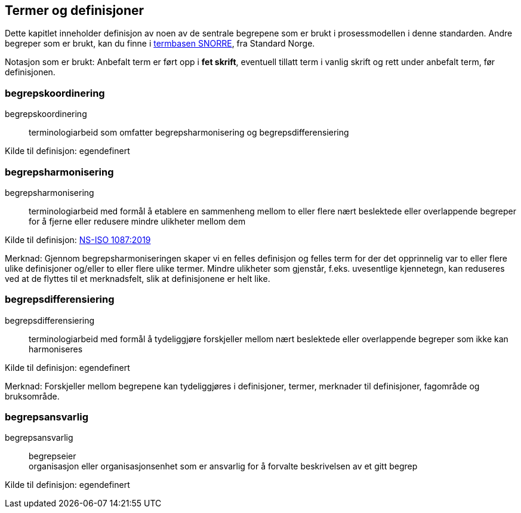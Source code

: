== Termer og definisjoner

Dette kapitlet inneholder definisjon av noen av de sentrale begrepene som er brukt i prosessmodellen i denne standarden. Andre begreper som er brukt, kan du finne i https://www.standard.no/termbasen/[termbasen SNORRE], fra Standard Norge.

Notasjon som er brukt: Anbefalt term er ført opp i *fet skrift*, eventuell tillatt term i vanlig skrift og rett under anbefalt term, før definisjonen.

=== begrepskoordinering [[begrepskoordinering]][[Begrepskoordinering]]

begrepskoordinering::

terminologiarbeid som omfatter begrepsharmonisering og begrepsdifferensiering

Kilde til definisjon: egendefinert

=== begrepsharmonisering [[begrepsharmonisering]][[Begrepsharmonisering]]

begrepsharmonisering::

terminologiarbeid med formål å etablere en sammenheng mellom to eller flere nært beslektede eller overlappende begreper for å fjerne eller redusere mindre ulikheter mellom dem

Kilde til definisjon: https://www.standard.no/toppvalg/termbasen/Termpost/?TermPostId=36739[NS-ISO 1087:2019]

Merknad: Gjennom begrepsharmoniseringen skaper vi en felles definisjon og felles term for der det opprinnelig var to eller flere ulike definisjoner og/eller to eller flere ulike termer. Mindre ulikheter som gjenstår, f.eks. uvesentlige kjennetegn, kan reduseres ved at de flyttes til et merknadsfelt, slik at definisjonene er helt like.

=== begrepsdifferensiering [[begrepsdifferensiering]][[Begrepsdifferensiering]]

begrepsdifferensiering::

terminologiarbeid med formål å tydeliggjøre forskjeller mellom nært beslektede eller overlappende begreper som ikke kan harmoniseres

Kilde til definisjon: egendefinert

Merknad: Forskjeller mellom begrepene kan tydeliggjøres i definisjoner, termer, merknader til definisjoner, fagområde og bruksområde.

=== begrepsansvarlig [[begrepsansvarlig]][[Begrepsansvarlig]]

begrepsansvarlig::
begrepseier +
organisasjon eller organisasjonsenhet som er ansvarlig for å forvalte beskrivelsen av et gitt begrep

Kilde til definisjon: egendefinert
